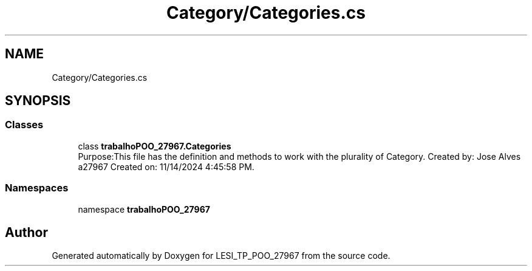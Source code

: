 .TH "Category/Categories.cs" 3 "Version v 1.0" "LESI_TP_POO_27967" \" -*- nroff -*-
.ad l
.nh
.SH NAME
Category/Categories.cs
.SH SYNOPSIS
.br
.PP
.SS "Classes"

.in +1c
.ti -1c
.RI "class \fBtrabalhoPOO_27967\&.Categories\fP"
.br
.RI "Purpose:This file has the definition and methods to work with the plurality of Category\&. Created by: Jose Alves a27967 Created on: 11/14/2024 4:45:58 PM\&. "
.in -1c
.SS "Namespaces"

.in +1c
.ti -1c
.RI "namespace \fBtrabalhoPOO_27967\fP"
.br
.in -1c
.SH "Author"
.PP 
Generated automatically by Doxygen for LESI_TP_POO_27967 from the source code\&.
